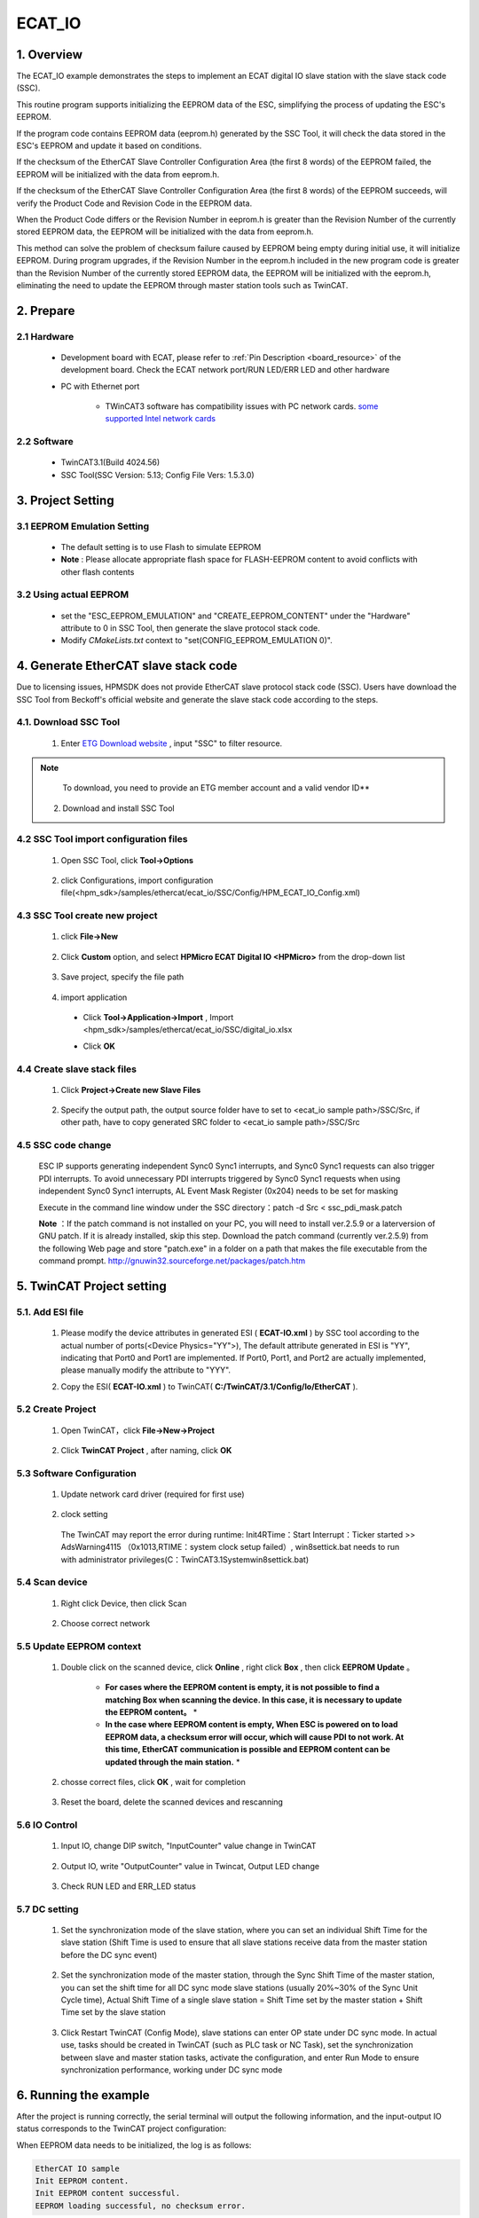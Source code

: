 .. _ecat_io:

ECAT_IO
==============

1. Overview
-----------

The ECAT_IO example demonstrates the steps to implement an ECAT digital IO slave station with the slave stack code (SSC).

This routine program supports initializing the EEPROM data of the ESC, simplifying the process of updating the ESC's EEPROM.

If the program code contains EEPROM data (eeprom.h) generated by the SSC Tool, it will check the data stored in the ESC's EEPROM and update it based on conditions.

If the checksum of the EtherCAT Slave Controller Configuration Area (the first 8 words) of the EEPROM failed, the EEPROM will be initialized with the data from eeprom.h.

If the checksum of the EtherCAT Slave Controller Configuration Area (the first 8 words) of the EEPROM succeeds, will verify the Product Code and Revision Code in the EEPROM data.

When the Product Code differs or the Revision Number in eeprom.h is greater than the Revision Number of the currently stored EEPROM data, the EEPROM will be initialized with the data from eeprom.h.

This method can solve the problem of checksum failure caused by EEPROM being empty during initial use, it will initialize EEPROM. During program upgrades, if the Revision Number in the eeprom.h included in the new program code is greater than the Revision Number of the currently stored EEPROM data, the EEPROM will be initialized with the eeprom.h, eliminating the need to update the EEPROM through master station tools such as TwinCAT.

2. Prepare
----------

2.1 Hardware
~~~~~~~~~~~~

  - Development board with ECAT, please refer to  :ref:`Pin Description <board_resource>`  of the development board. Check the ECAT network port/RUN LED/ERR LED and other hardware

  - PC with Ethernet port

      - TWinCAT3 software has compatibility issues with PC network cards. `some supported Intel network cards <https://infosys.beckhoff.com/english.php?content=../content/1033/tc3_overview/9309844363.html&id=1489698440745036069>`_

2.2 Software
~~~~~~~~~~~~

  - TwinCAT3.1(Build 4024.56)

  - SSC Tool(SSC Version: 5.13; Config File Vers: 1.5.3.0)

  .. image:: doc/ssc_version.png
     :alt:

3. Project Setting
------------------

3.1 EEPROM Emulation Setting
~~~~~~~~~~~~~~~~~~~~~~~~~~~~

  - The default setting is to use Flash to simulate EEPROM

  - **Note** : Please allocate appropriate flash space for FLASH-EEPROM content to avoid conflicts with other flash contents

3.2 Using actual EEPROM
~~~~~~~~~~~~~~~~~~~~~~~

  - set the "ESC_EEPROM_EMULATION" and "CREATE_EEPROM_CONTENT" under the "Hardware" attribute to 0 in SSC Tool, then generate the slave protocol stack code.

  - Modify `CMakeLists.txt` context to "set(CONFIG_EEPROM_EMULATION 0)".

4. Generate EtherCAT slave stack code
-------------------------------------

Due to licensing issues, HPMSDK does not provide EtherCAT slave protocol stack code (SSC). Users have download the SSC Tool from Beckoff's official website and generate the slave stack code according to the steps.

4.1. Download SSC Tool
~~~~~~~~~~~~~~~~~~~~~~

  1. Enter `ETG Download website <https://www.ethercat.org/en/downloads.html>`_ , input "SSC" to filter resource.

    .. image:: doc/SSC_download_1.png
       :alt:

    .. image:: doc/SSC_download_2.png
       :alt:


.. note::

   To download, you need to provide an ETG member account and a valid vendor ID**


  2. Download and install SSC Tool

4.2 SSC Tool import configuration files
~~~~~~~~~~~~~~~~~~~~~~~~~~~~~~~~~~~~~~~

  1. Open SSC Tool, click **Tool->Options**

    .. image:: doc/SSC_Tool_Options.png
       :alt:

  2. click Configurations, import configuration file(<hpm_sdk>/samples/ethercat/ecat_io/SSC/Config/HPM_ECAT_IO_Config.xml)

    .. image:: doc/SSC_Import_Configuration.png
       :alt:

4.3 SSC Tool create new project
~~~~~~~~~~~~~~~~~~~~~~~~~~~~~~~

  1. click **File->New**

    .. image:: doc/SSC_File_New.png
       :alt:

  2. Click **Custom**  option, and select **HPMicro ECAT Digital IO <HPMicro>**  from the drop-down list

    .. image:: doc/SSC_New_Project_Custom.png
       :alt:

  3. Save project, specify the file path

    .. image:: doc/SSC_Project_Save.png
       :alt:

  4. import application

    - Click **Tool->Application->Import** , Import <hpm_sdk>/samples/ethercat/ecat_io/SSC/digital_io.xlsx

    .. image:: doc/SSC_Application_Import_1.png
       :alt:

    .. image:: doc/SSC_Application_Import_2.png
       :alt:

    - Click **OK**

    .. image:: doc/SSC_Application_Import_3.png
       :alt:

4.4 Create slave stack files
~~~~~~~~~~~~~~~~~~~~~~~~~~~~

  1. Click **Project->Create new Slave Files**

    .. image:: doc/SSC_Create_Slave_1.png
       :alt:

  2. Specify the output path, the output source folder have to set to <ecat_io sample path>/SSC/Src, if other path, have to copy generated SRC folder to <ecat_io sample path>/SSC/Src

    .. image:: doc/SSC_Create_Slave_2.png
       :alt:

4.5 SSC code change
~~~~~~~~~~~~~~~~~~~

  ESC IP supports generating independent Sync0 \ Sync1 interrupts, and Sync0 \ Sync1 requests can also trigger PDI interrupts. To avoid unnecessary PDI interrupts triggered by Sync0 \ Sync1 requests when using independent Sync0 \ Sync1 interrupts, AL Event Mask Register (0x204) needs to be set for masking

  .. image:: doc/ssc_pdi_int.png
     :alt:

  Execute in the command line window under the SSC directory：patch -d Src < ssc_pdi_mask.patch

  .. image:: doc/ssc_patch.png
     :alt:

  **Note** ：If the patch command is not installed on your PC, you will need to install ver.2.5.9 or a laterversion of GNU patch. If it is already installed, skip this step. Download the patch command (currently ver.2.5.9) from the following Web page and store "patch.exe" in a folder on a path that makes the file executable from the command prompt. http://gnuwin32.sourceforge.net/packages/patch.htm

5. TwinCAT Project setting
--------------------------

5.1. Add ESI file
~~~~~~~~~~~~~~~~~

  1. Please modify the device attributes in generated ESI ( **ECAT-IO.xml** ) by SSC tool according to the actual number of ports(<Device Physics="YY">), The default attribute generated in ESI is "YY", indicating that Port0 and Port1 are implemented. If Port0, Port1, and Port2 are actually implemented, please manually modify the attribute to "YYY".

  .. image:: doc/esc_device_physics.png
     :alt:

  2. Copy the ESI( **ECAT-IO.xml** ) to TwinCAT( **C:/TwinCAT/3.1/Config/Io/EtherCAT** ).

5.2 Create Project
~~~~~~~~~~~~~~~~~~

  1. Open TwinCAT，click **File->New->Project**

    .. image:: doc/Twincat_new_project_1.png
       :alt:

  2. Click **TwinCAT Project** , after naming, click **OK**

    .. image:: doc/Twincat_new_project_2.png
       :alt:

5.3 Software Configuration
~~~~~~~~~~~~~~~~~~~~~~~~~~

  1. Update network card driver (required for first use)

    .. image:: doc/Twincat_ethernet_driver.png
       :alt:

    .. image:: doc/Twincat_ethernet_driver_2.png
       :alt:

  2. clock setting

    The TwinCAT may report the error during runtime: Init4\RTime：Start Interrupt：Ticker started >> AdsWarning4115 （0x1013,RTIME：system clock setup failed）, win8settick.bat needs to run with administrator privileges(C：\TwinCAT\3.1\System\win8settick.bat)

      .. image:: doc/Twincat_set_tick.png
         :alt:

5.4 Scan device
~~~~~~~~~~~~~~~

  1. Right click Device, then click Scan

    .. image:: doc/Twincat_scan.png
       :alt:

  2. Choose correct network

    .. image:: doc/Twincat_scan_2.png
       :alt:

5.5 Update EEPROM context
~~~~~~~~~~~~~~~~~~~~~~~~~

  1. Double click on the scanned device, click **Online** , right click **Box** , then click **EEPROM Update** 。

      * **For cases where the EEPROM content is empty, it is not possible to find a matching Box when scanning the device. In this case, it is necessary to update the EEPROM content。** *

      * **In the case where EEPROM content is empty, When ESC is powered on to load EEPROM data, a checksum error will occur, which will cause PDI to not work. At this time, EtherCAT communication is possible and EEPROM content can be updated through the main station.** *

      .. image:: doc/Twincat_eeprom_update_io.png
         :alt:

  2. chosse correct files, click **OK** , wait for completion

      .. image:: doc/Twincat_eeprom_update_3.png
         :alt:

  3. Reset the board, delete the scanned devices and rescanning

      .. image:: doc/Twincat_device_remove.png
         :alt:

      .. image:: doc/Twincat_scan_device_2.png
         :alt:

5.6 IO Control
~~~~~~~~~~~~~~

  1. Input IO, change DIP switch, "InputCounter" value change in TwinCAT

    .. image:: doc/Twincat_input.png
       :alt:

  2. Output IO, write "OutputCounter" value in Twincat, Output LED change

    .. image:: doc/Twincat_output.png
       :alt:

  3. Check RUN LED and ERR_LED status

5.7 DC setting
~~~~~~~~~~~~~~

  1. Set the synchronization mode of the slave station, where you can set an individual Shift Time for the slave station (Shift Time is used to ensure that all slave stations receive data from the master station before the DC sync event)

      .. image:: doc/twincat_slave_set_dc.png
         :alt:

  2. Set the synchronization mode of the master station, through the Sync Shift Time of the master station, you can set the shift time for all DC sync mode slave stations (usually 20%~30% of the Sync Unit Cycle time), Actual Shift Time of a single slave station = Shift Time set by the master station + Shift Time set by the slave station

      .. image:: doc/twincat_master_set_dc.png
         :alt:

  3. Click Restart TwinCAT (Config Mode), slave stations can enter OP state under DC sync mode. In actual use, tasks should be created in TwinCAT (such as PLC task or NC Task), set the synchronization between slave and master station tasks, activate the configuration, and enter Run Mode to ensure synchronization performance, working under DC sync mode

      .. image:: doc/twincat_restart_config_mode.png
         :alt:

6. Running the example
----------------------

After the project is running correctly, the serial terminal will output the following information, and the input-output IO status corresponds to the TwinCAT project configuration:

When EEPROM data needs to be initialized, the log is as follows:

.. code-block:: console

   EtherCAT IO sample
   Init EEPROM content.
   Init EEPROM content successful.
   EEPROM loading successful, no checksum error.

When EEPROM data does not need to be initialized, the log is as follows:

.. code-block:: console

   EtherCAT IO sample
   No need to init EEPROM content.
   EEPROM loading successful, no checksum error.

